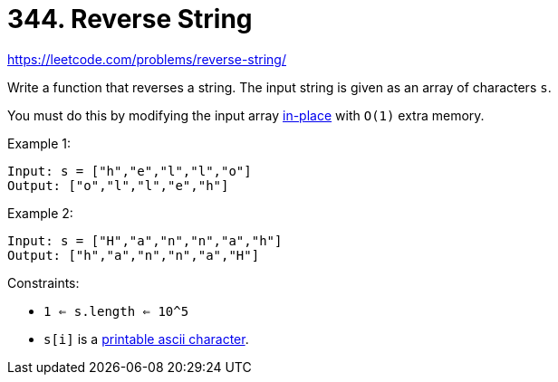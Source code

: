 = 344. Reverse String

https://leetcode.com/problems/reverse-string/

Write a function that reverses a string. The input string is given as an array of characters `s`.

You must do this by modifying the input array link:https://en.wikipedia.org/wiki/In-place_algorithm[in-place] with `O(1)` extra memory.

.Example 1:
[source]
----
Input: s = ["h","e","l","l","o"]
Output: ["o","l","l","e","h"]
----

.Example 2:
[source]
----
Input: s = ["H","a","n","n","a","h"]
Output: ["h","a","n","n","a","H"]
----

.Constraints:
* `1 <= s.length <= 10^5`
* `s[i]` is a link:https://en.wikipedia.org/wiki/ASCII#Printable_characters[printable ascii character]. 